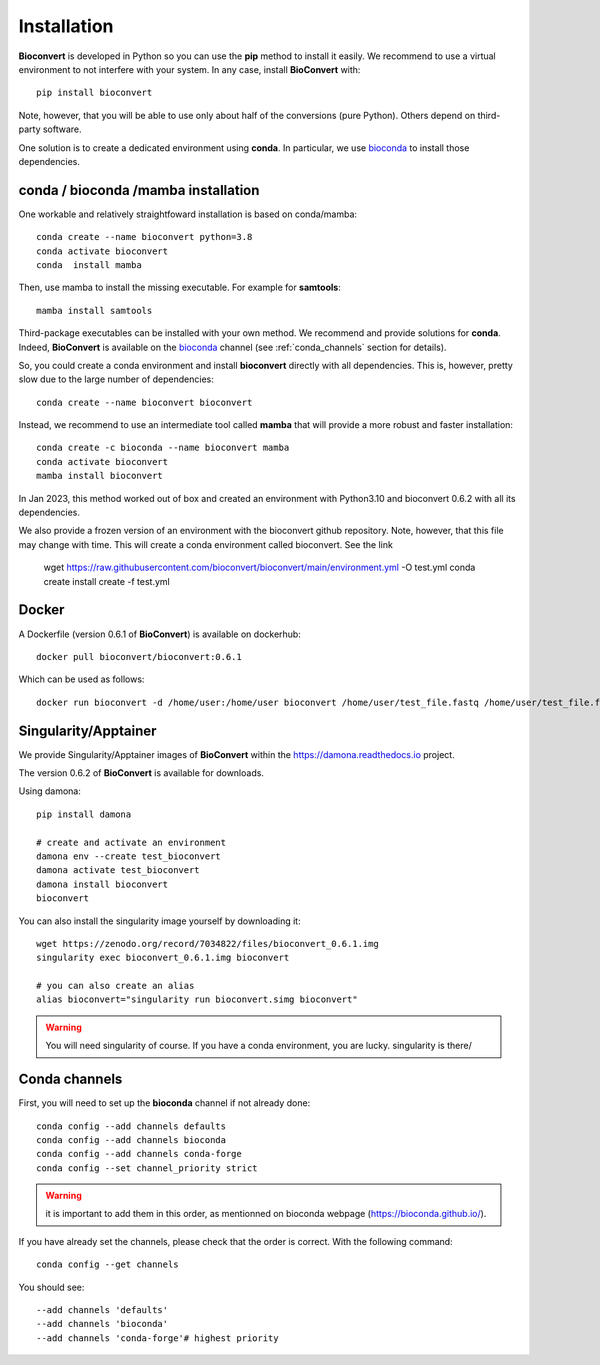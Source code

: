 
.. _installation_details:

Installation
============

**Bioconvert** is developed in Python so you can use the **pip** method to install it easily. We recommend to use a
virtual environment to not interfere with your system. In any case, install **BioConvert** with::

    pip install bioconvert

Note, however, that you will be able to use only about half of the conversions (pure Python). Others depend 
on third-party software.

One solution is to create a dedicated environment using **conda**. In particular, we use `bioconda <https://bioconda.github.io>`_ to install those dependencies.

conda / bioconda /mamba installation
--------------------------------------

One workable and relatively straightfoward installation is based on conda/mamba::


    conda create --name bioconvert python=3.8
    conda activate bioconvert
    conda  install mamba

Then, use mamba to install the missing executable. For example for **samtools**::

    mamba install samtools 

Third-package executables can be installed with your own method. We recommend and provide solutions for **conda**.
Indeed, **BioConvert** is available on the `bioconda <https://bioconda.github.io>`_ channel (see :ref:`conda_channels` section for details).

So, you could create a conda environment and install **bioconvert** directly with all dependencies. This is, however, pretty slow due to the large
number of dependencies::

    conda create --name bioconvert bioconvert

Instead, we recommend to use an intermediate tool called **mamba** that will provide a more robust and faster
installation::

    conda create -c bioconda --name bioconvert mamba
    conda activate bioconvert
    mamba install bioconvert

In Jan 2023, this method worked out of box and created an environment with Python3.10 and bioconvert 0.6.2 with all its
dependencies.

We also provide a frozen version of an environment with the bioconvert github repository. Note, however, that this file
may change with time. This will create a conda environment called bioconvert. See the link 

    wget https://raw.githubusercontent.com/bioconvert/bioconvert/main/environment.yml -O test.yml
    conda create install create -f test.yml

Docker
------

A Dockerfile (version 0.6.1 of **BioConvert**) is available on dockerhub::

    docker pull bioconvert/bioconvert:0.6.1

Which can be used as follows::

    docker run bioconvert -d /home/user:/home/user bioconvert /home/user/test_file.fastq /home/user/test_file.fasta

Singularity/Apptainer
----------------------

We provide Singularity/Apptainer images of **BioConvert** within the https://damona.readthedocs.io project.

The version 0.6.2 of **BioConvert** is available for downloads.

Using damona::

    pip install damona

    # create and activate an environment
    damona env --create test_bioconvert
    damona activate test_bioconvert
    damona install bioconvert
    bioconvert

You can also install the singularity image yourself by downloading it::

    wget https://zenodo.org/record/7034822/files/bioconvert_0.6.1.img
    singularity exec bioconvert_0.6.1.img bioconvert

    # you can also create an alias
    alias bioconvert="singularity run bioconvert.simg bioconvert"

.. warning:: You will need singularity of course. If you have a conda environment, you are lucky. singularity is there/ 

.. _conda_channels:

Conda channels
--------------

First, you will need to set up the **bioconda** channel if not already done::

    conda config --add channels defaults
    conda config --add channels bioconda
    conda config --add channels conda-forge
    conda config --set channel_priority strict

.. warning:: it is important to add them in this order, as mentionned on bioconda webpage    (https://bioconda.github.io/).

If you have already set the channels, please check that the order is correct.
With the following command::

    conda config --get channels

You should see::

    --add channels 'defaults'
    --add channels 'bioconda'
    --add channels 'conda-forge'# highest priority

